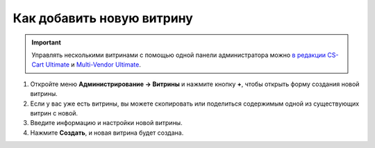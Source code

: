 **************************
Как добавить новую витрину
**************************

.. important::

    Управлять несколькими витринами с помощью одной панели администратора можно `в редакции CS-Cart Ultimate <https://www.cs-cart.ru/cs-cart-ultimate-rus-pack.html>`_ и `Multi-Vendor Ultimate <https://multivendor.cs-cart.ru/#compare>`_.

#. Откройте меню **Администрирование → Витрины** и нажмите кнопку **+**, чтобы открыть форму создания новой витрины.

#. Если у вас уже есть витрины, вы можете скопировать или поделиться содержимым одной из существующих витрин с новой.

#. Введите информацию и настройки новой витрины.

#. Нажмите **Создать**, и новая витрина будет создана.

   .. fancybox:: img/create_new_storefront.png
       :alt: Страница создания новой витрины в CS-Cart.
